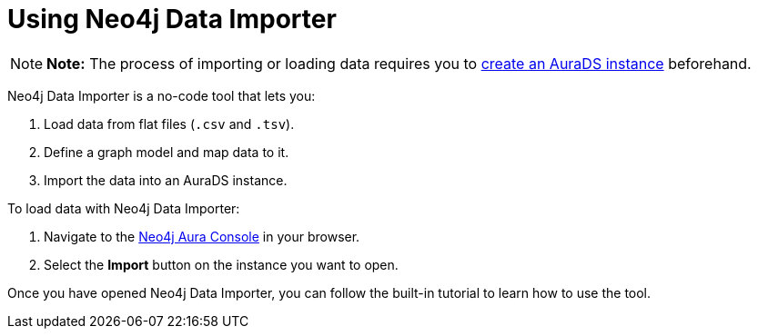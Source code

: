 [[aurads-data-importer]]
= Using Neo4j Data Importer
:description: This page describes how to use Neo4j Data Importer with a Neo4j AuraDS instance.

[NOTE]
====
*Note:* The process of importing or loading data requires you to xref:aurads/create-instance.adoc[create an AuraDS instance] beforehand.
====

Neo4j Data Importer is a no-code tool that lets you:

. Load data from flat files (`.csv` and `.tsv`).
. Define a graph model and map data to it.
. Import the data into an AuraDS instance.

To load data with Neo4j Data Importer:

. Navigate to the https://console.neo4j.io/?product=aura-ds[Neo4j Aura Console^] in your browser.
. Select the *Import* button on the instance you want to open.

Once you have opened Neo4j Data Importer, you can follow the built-in tutorial to learn how to use the tool.